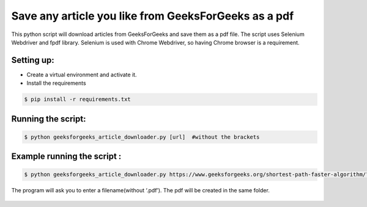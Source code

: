 Save any article you like from GeeksForGeeks as a pdf
=====================================================

|checkout|

This python script will download articles from GeeksForGeeks and save
them as a pdf file. The script uses Selenium Webdriver and fpdf library.
Selenium is used with Chrome Webdriver, so having Chrome browser is a
requirement.

Setting up:
-----------

-  Create a virtual environment and activate it.
-  Install the requirements

.. code:: sh

     $ pip install -r requirements.txt

Running the script:
-------------------

.. code:: sh

     $ python geeksforgeeks_article_downloader.py [url]  #without the brackets

Example running the script :
----------------------------

.. code:: sh

     $ python geeksforgeeks_article_downloader.py https://www.geeksforgeeks.org/shortest-path-faster-algorithm/?ref=leftbar-rightbar

The program will ask you to enter a filename(without ‘.pdf’). The pdf
will be created in the same folder.

.. figure:: geeksforgeeks_article_downloader.JPG
   :alt: article screenshot

.. |checkout| image:: https://forthebadge.com/images/badges/check-it-out.svg
  :target: https://github.com/HarshCasper/Rotten-Scripts/tree/master/Python/GeeksForGeeks_Article_Downloader/

